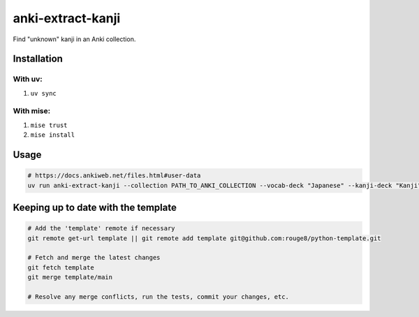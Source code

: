 anki-extract-kanji
==================

Find "unknown" kanji in an Anki collection.

Installation
------------

With uv:
^^^^^^^^

1. ``uv sync``

With mise:
^^^^^^^^^^

1. ``mise trust``
2. ``mise install``

Usage
-----

.. code-block:: sh

   # https://docs.ankiweb.net/files.html#user-data
   uv run anki-extract-kanji --collection PATH_TO_ANKI_COLLECTION --vocab-deck "Japanese" --kanji-deck "Kanji"


Keeping up to date with the template
------------------------------------

.. code-block:: sh

   # Add the 'template' remote if necessary
   git remote get-url template || git remote add template git@github.com:rouge8/python-template.git

   # Fetch and merge the latest changes
   git fetch template
   git merge template/main

   # Resolve any merge conflicts, run the tests, commit your changes, etc.
